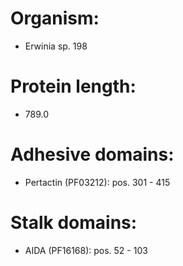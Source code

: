 * Organism:
- Erwinia sp. 198
* Protein length:
- 789.0
* Adhesive domains:
- Pertactin (PF03212): pos. 301 - 415
* Stalk domains:
- AIDA (PF16168): pos. 52 - 103

